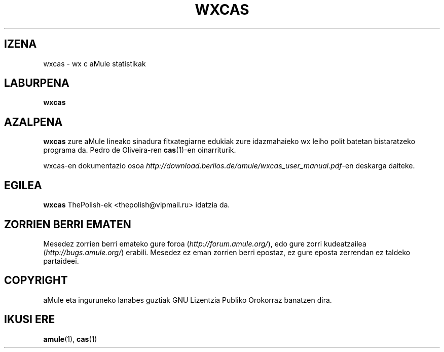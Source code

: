.TH WXCAS 1 "2005 Martxoa" "wxCas" "aMule utilities"
.SH IZENA
wxcas \- wx c aMule statistikak
.SH LABURPENA
.B wxcas
.SH AZALPENA
.B wxcas
zure aMule lineako sinadura fitxategiarne edukiak zure idazmahaieko wx leiho polit batetan bistaratzeko programa da.
Pedro de Oliveira-ren \fBcas\fR(1)-en oinarriturik.
.PP
wxcas-en dokumentazio osoa \fIhttp://download.berlios.de/amule/wxcas_user_manual.pdf\fR-en deskarga daiteke.
.SH EGILEA
\fBwxcas\fR ThePolish-ek <thepolish@vipmail.ru> idatzia da.
.SH ZORRIEN BERRI EMATEN
Mesedez zorrien berri emateko gure foroa (\fIhttp://forum.amule.org/\fR), edo gure zorri kudeatzailea
(\fIhttp://bugs.amule.org/\fR) erabili.
Mesedez ez eman zorrien berri epostaz, ez gure eposta zerrendan ez taldeko partaideei.
.SH COPYRIGHT
aMule eta inguruneko lanabes guztiak GNU Lizentzia Publiko Orokorraz banatzen dira.
.SH IKUSI ERE
\fBamule\fR(1), \fBcas\fR(1)
